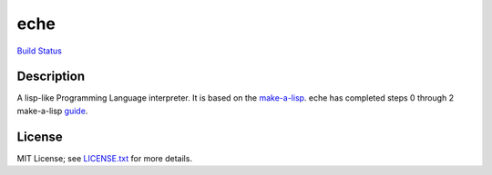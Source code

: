 eche
####

`Build Status`_

Description
***********

A lisp-like Programming Language interpreter.  It is based on the
`make-a-lisp`_.  eche has completed steps 0 through 2 make-a-lisp `guide`_.

License
*******

MIT License; see `LICENSE.txt`_ for more details.

.. _LICENSE.txt: LICENSE.txt
.. _guide: https://github.com/kanaka/mal/blob/master/process/guide.md
.. _make-a-lisp: https://github.com/kanaka/mal
.. _Build Status: https://travis-ci.org/skk/eche.svg?branch=master
